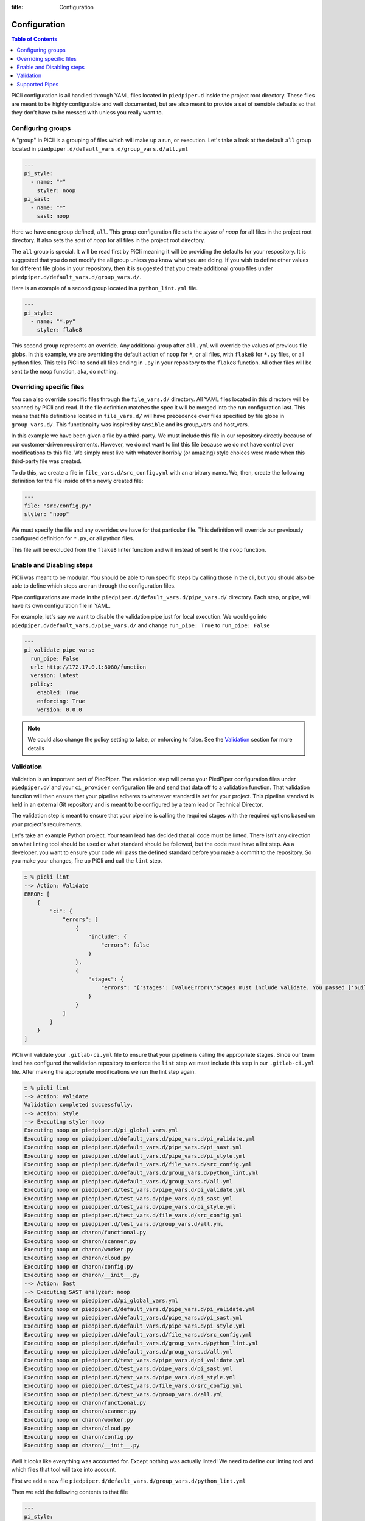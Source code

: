 :title: Configuration

.. _configuration:

Configuration
=============

.. contents:: Table of Contents
    :local:


PiCli configuration is all handled through YAML files located in ``piedpiper.d`` inside
the project root directory. These files are meant to be highly configurable and well documented,
but are also meant to provide a set of sensible defaults so that they don't have to be
messed with unless you really want to.

Configuring groups
******************

A "group" in PiCli is a grouping of files which will make up a run, or execution. Let's take
a look at the default ``all`` group located in ``piedpiper.d/default_vars.d/group_vars.d/all.yml``

.. code-block:: yaml

  ---
  pi_style:
    - name: "*"
      styler: noop
  pi_sast:
    - name: "*"
      sast: noop

Here we have one group defined, ``all``. This group configuration file sets the `styler` of `noop` for all
files in the project root directory. It also sets the `sast` of `noop` for all files in the project root directory.

The ``all`` group is special. It will be read first by PiCli meaning it will be providing the defaults for
your respository. It is suggested that you do not modify the all group unless you know what you are doing.
If you wish to define other values for different file globs in your repository, then it is suggested
that you create additional group files under ``piedpiper.d/default_vars.d/group_vars.d/``. 

Here is an example of a second group located in a ``python_lint.yml`` file.

.. code-block:: yaml

  ---
  pi_style:
    - name: "*.py"
      styler: flake8

This second group represents an override. Any additional group after ``all.yml`` will override the values of previous
file globs. In this example, we are overriding the default action of ``noop`` for ``*``, or all files, with 
``flake8`` for ``*.py`` files, or all python files. This tells PiCli to send all files ending in ``.py`` in your 
repository to the ``flake8`` function. All other files will be sent to the ``noop`` function, aka, do nothing.

Overriding specific files
*************************

You can also override specific files through the ``file_vars.d/`` directory. All YAML files located in this
directory will be scanned by PiCli and read. If the file definition matches the spec it will be merged into 
the run configuration last. This means that file definitions located in ``file_vars.d/`` will have precedence over
files specified by file globs in ``group_vars.d/``. This functionality was inspired by ``Ansible`` and its group_vars
and host_vars.

In this example we have been given a file by a third-party. We must include this file in our repository directly
because of our customer-driven requirements. However, we do not want to lint this file because we do not have
control over modifications to this file. We simply must live with whatever horribly (or amazing) style choices were 
made when this third-party file was created.

To do this, we create a file in ``file_vars.d/src_config.yml`` with an arbitrary name. We, then, create the following
definition for the file inside of this newly created file:

.. code-block:: yaml

  ---
  file: "src/config.py"
  styler: "noop"

We must specify the file and any overrides we have for that particular file. This definition will override our 
previously configured definition for ``*.py``, or all python files.

This file will be excluded from the ``flake8`` linter function and will instead of sent to the ``noop`` function.


Enable and Disabling steps
**************************

PiCli was meant to be modular. You should be able to run specific steps by calling those in the cli, but you
should also be able to define which steps are ran through the configuration files.

Pipe configurations are made in the ``piedpiper.d/default_vars.d/pipe_vars.d/`` directory. Each step, or pipe, will
have its own configuration file in YAML.

For example, let's say we want to disable the validation pipe just for local execution. We would go into
``piedpiper.d/default_vars.d/pipe_vars.d/`` and change ``run_pipe: True`` to ``run_pipe: False``

.. code-block:: yaml

  ---
  pi_validate_pipe_vars:
    run_pipe: False
    url: http://172.17.0.1:8080/function
    version: latest
    policy:
      enabled: True
      enforcing: True
      version: 0.0.0

.. note:: We could also change the policy setting to false, or enforcing to false. See the `Validation`_ section for more details


Validation
**********

Validation is an important part of PiedPiper. The validation step will parse your PiedPiper configuration files 
under ``piedpiper.d/`` and your ``ci_provider`` configuration file and send 
that data off to a validation function. That validation function will then ensure that your pipeline adheres to 
whatever standard is set for your project. This pipeline standard is held in an external Git repository and is meant 
to be configured by a team lead or Technical Director. 

The validation step is meant to ensure that your pipeline is calling the required stages with the required options 
based on your project's requirements.

Let's take an example Python project. Your team lead has decided that all code must be linted. There isn't any 
direction on what linting tool should be used or what standard should be followed, but the code must have a lint step. 
As a developer, you want to ensure your code will pass the defined standard before you make a commit to the repository. 
So you make your changes, fire up PiCli and call the ``lint`` step.

.. code-block:: bash

  ± % picli lint
  --> Action: Validate
  ERROR: [
      {
          "ci": {
              "errors": [
                  {
                      "include": {
                          "errors": false
                      }
                  },
                  {
                      "stages": {
                          "errors": "{'stages': [ValueError(\"Stages must include validate. You passed ['build', 'generate_docker_image_push_to_nexus']\"), ValueError(\"Stages must include lint. You passed ['build', 'generate_docker_image_push_to_nexus']\")]}"
                      }
                  }
              ]
          }
      }
  ]

PiCli will validate your ``.gitlab-ci.yml`` file to ensure that your pipeline is calling the appropriate stages. 
Since our team lead has configured the validation repository to enforce the ``lint`` step we must include this step 
in our ``.gitlab-ci.yml`` file. After making the appropriate modifications we run the lint step again.

.. code-block:: bash

  ± % picli lint
  --> Action: Validate
  Validation completed successfully.
  --> Action: Style
  --> Executing styler noop
  Executing noop on piedpiper.d/pi_global_vars.yml
  Executing noop on piedpiper.d/default_vars.d/pipe_vars.d/pi_validate.yml
  Executing noop on piedpiper.d/default_vars.d/pipe_vars.d/pi_sast.yml
  Executing noop on piedpiper.d/default_vars.d/pipe_vars.d/pi_style.yml
  Executing noop on piedpiper.d/default_vars.d/file_vars.d/src_config.yml
  Executing noop on piedpiper.d/default_vars.d/group_vars.d/python_lint.yml
  Executing noop on piedpiper.d/default_vars.d/group_vars.d/all.yml
  Executing noop on piedpiper.d/test_vars.d/pipe_vars.d/pi_validate.yml
  Executing noop on piedpiper.d/test_vars.d/pipe_vars.d/pi_sast.yml
  Executing noop on piedpiper.d/test_vars.d/pipe_vars.d/pi_style.yml
  Executing noop on piedpiper.d/test_vars.d/file_vars.d/src_config.yml
  Executing noop on piedpiper.d/test_vars.d/group_vars.d/all.yml
  Executing noop on charon/functional.py
  Executing noop on charon/scanner.py
  Executing noop on charon/worker.py
  Executing noop on charon/cloud.py
  Executing noop on charon/config.py
  Executing noop on charon/__init__.py
  --> Action: Sast
  --> Executing SAST analyzer: noop
  Executing noop on piedpiper.d/pi_global_vars.yml
  Executing noop on piedpiper.d/default_vars.d/pipe_vars.d/pi_validate.yml
  Executing noop on piedpiper.d/default_vars.d/pipe_vars.d/pi_sast.yml
  Executing noop on piedpiper.d/default_vars.d/pipe_vars.d/pi_style.yml
  Executing noop on piedpiper.d/default_vars.d/file_vars.d/src_config.yml
  Executing noop on piedpiper.d/default_vars.d/group_vars.d/python_lint.yml
  Executing noop on piedpiper.d/default_vars.d/group_vars.d/all.yml
  Executing noop on piedpiper.d/test_vars.d/pipe_vars.d/pi_validate.yml
  Executing noop on piedpiper.d/test_vars.d/pipe_vars.d/pi_sast.yml
  Executing noop on piedpiper.d/test_vars.d/pipe_vars.d/pi_style.yml
  Executing noop on piedpiper.d/test_vars.d/file_vars.d/src_config.yml
  Executing noop on piedpiper.d/test_vars.d/group_vars.d/all.yml
  Executing noop on charon/functional.py
  Executing noop on charon/scanner.py
  Executing noop on charon/worker.py
  Executing noop on charon/cloud.py
  Executing noop on charon/config.py
  Executing noop on charon/__init__.py

Well it looks like everything was accounted for. Except nothing was actually linted! We need to define our linting 
tool and which files that tool will take into account.

First we add a new file ``piedpiper.d/default_vars.d/group_vars.d/python_lint.yml``

Then we add the following contents to that file

.. code-block:: yaml

  ---
  pi_style:
    - name: "*.py"
      styler: flake8
  pi_sast:
    - name: "*"
      sast: noop

We don't currently support SAST for Python so we just ``noop`` those. After running ``picli lint`` again, we will get 
our flake8 results.


Supported Pipes
***************

+------------+------------+-----------+---------+----------+----------+
| Language   |   Style    |   SAST    |   Unit  |   Build  |   DAST   |
+============+============+===========+=========+==========+==========+
|   Python   |  flake8    |   None    |  None   |   None   |   None   |
+------------+------------+-----------+---------+----------+----------+
|    C++     |  cpplint   |  cppcheck |  None   |   None   |   None   |
+------------+------------+-----------+---------+----------+----------+
